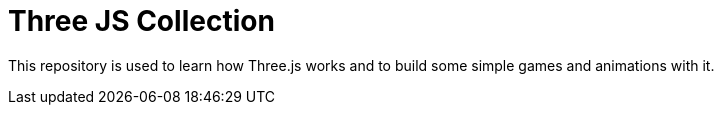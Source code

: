 # Three JS Collection

This repository is used to learn how Three.js works and to build some simple games and animations with it.


